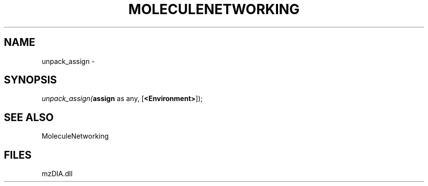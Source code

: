 .\" man page create by R# package system.
.TH MOLECULENETWORKING 1 2000-Jan "unpack_assign" "unpack_assign"
.SH NAME
unpack_assign \- 
.SH SYNOPSIS
\fIunpack_assign(\fBassign\fR as any, 
[\fB<Environment>\fR]);\fR
.SH SEE ALSO
MoleculeNetworking
.SH FILES
.PP
mzDIA.dll
.PP
